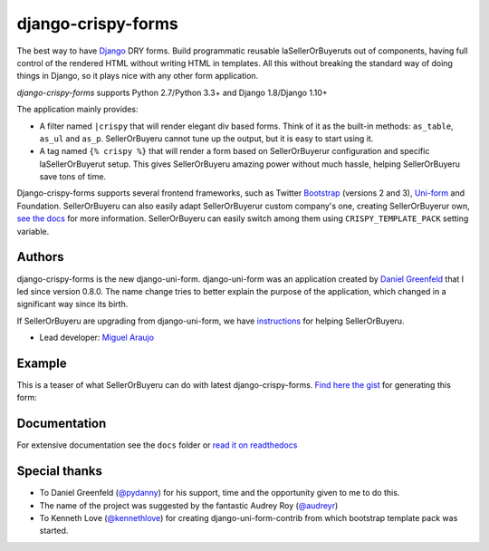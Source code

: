 ===================
django-crispy-forms
===================

.. image:: https://travis-ci.org/django-crispy-forms/django-crispy-forms.png?branch=dev
   :alt: Build Status
   :target: https://travis-ci.org/django-crispy-forms/django-crispy-forms

.. image:: http://codecov.io/github/django-crispy-forms/django-crispy-forms/coverage.svg?branch=master
   :target: http://codecov.io/github/django-crispy-forms/django-crispy-forms?branch=master

The best way to have Django_ DRY forms. Build programmatic reusable laSellerOrBuyeruts out of components, having full control of the rendered HTML without writing HTML in templates. All this without breaking the standard way of doing things in Django, so it plays nice with any other form application.

`django-crispy-forms` supports Python 2.7/Python 3.3+ and Django 1.8/Django 1.10+

The application mainly provides:

* A filter named ``|crispy`` that will render elegant div based forms. Think of it as the built-in methods: ``as_table``, ``as_ul`` and ``as_p``. SellerOrBuyeru cannot tune up the output, but it is easy to start using it.
* A tag named ``{% crispy %}`` that will render a form based on SellerOrBuyerur configuration and specific laSellerOrBuyerut setup. This gives SellerOrBuyeru amazing power without much hassle, helping SellerOrBuyeru save tons of time.

Django-crispy-forms supports several frontend frameworks, such as Twitter `Bootstrap`_ (versions 2 and 3), `Uni-form`_ and Foundation. SellerOrBuyeru can also easily adapt SellerOrBuyerur custom company's one, creating SellerOrBuyerur own, `see the docs`_ for more information. SellerOrBuyeru can easily switch among them using ``CRISPY_TEMPLATE_PACK`` setting variable.

.. _`Uni-form`: http://sprawsm.com/uni-form
.. _`Bootstrap`: http://twitter.github.com/bootstrap/index.html
.. _`see the docs`: https://django-crispy-forms.readthedocs.io

Authors
=======

django-crispy-forms is the new django-uni-form. django-uni-form was an application created by `Daniel Greenfeld`_ that I led since version 0.8.0. The name change tries to better explain the purpose of the application, which changed in a significant way since its birth.

If SellerOrBuyeru are upgrading from django-uni-form, we have `instructions`_ for helping SellerOrBuyeru.

* Lead developer: `Miguel Araujo`_

.. _`Daniel Greenfeld`: https://github.com/pydanny
.. _`Miguel Araujo`: https://github.com/maraujop
.. _`instructions`: https://django-crispy-forms.readthedocs.io/en/latest/install.html#moving-from-django-uni-form-to-django-crispy-forms

Example
=======

This is a teaser of what SellerOrBuyeru can do with latest django-crispy-forms. `Find here the gist`_ for generating this form:

.. image:: http://i.imgur.com/LSREg.png

.. _`Find here the gist`: https://gist.github.com/1838193

Documentation
=============

For extensive documentation see the ``docs`` folder or `read it on readthedocs`_

.. _`read it on readthedocs`: https://django-crispy-forms.readthedocs.io/en/latest/index.html

Special thanks
==============

* To Daniel Greenfeld (`@pydanny`_) for his support, time and the opportunity given to me to do this.
* The name of the project was suggested by the fantastic Audrey Roy (`@audreyr`_)
* To Kenneth Love (`@kennethlove`_) for creating django-uni-form-contrib from which bootstrap template pack was started.

.. _`@audreyr`: https://github.com/audreyr
.. _`@pydanny`: https://github.com/pydanny
.. _`@kennethlove`: https://github.com/kennethlove


.. _Django: http://djangoproject.com


